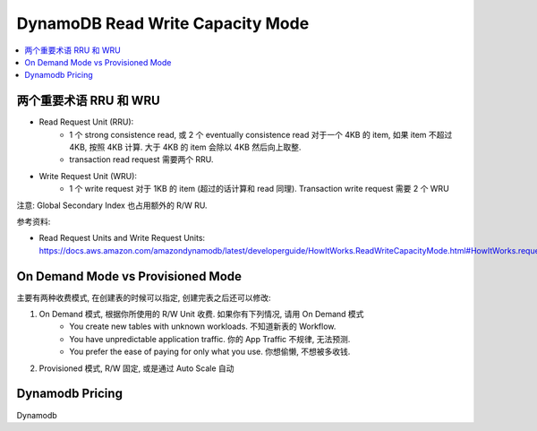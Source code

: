 DynamoDB Read Write Capacity Mode
==============================================================================

.. contents::
    :local:


两个重要术语 RRU 和 WRU
------------------------------------------------------------------------------

- Read Request Unit (RRU):
    - 1 个 strong consistence read, 或 2 个 eventually consistence read 对于一个 4KB 的 item, 如果 item 不超过 4KB, 按照 4KB 计算. 大于 4KB 的 item 会除以 4KB 然后向上取整.
    - transaction read request 需要两个 RRU.
- Write Request Unit (WRU):
    - 1 个 write request 对于 1KB 的 item (超过的话计算和 read 同理). Transaction write request 需要 2 个 WRU

注意: Global Secondary Index 也占用额外的 R/W RU.

参考资料:

- Read Request Units and Write Request Units: https://docs.aws.amazon.com/amazondynamodb/latest/developerguide/HowItWorks.ReadWriteCapacityMode.html#HowItWorks.requests


On Demand Mode vs Provisioned Mode
------------------------------------------------------------------------------

主要有两种收费模式, 在创建表的时候可以指定, 创建完表之后还可以修改:

1. On Demand 模式, 根据你所使用的 R/W Unit 收费. 如果你有下列情况, 请用 On Demand 模式
    - You create new tables with unknown workloads. 不知道新表的 Workflow.
    - You have unpredictable application traffic. 你的 App Traffic 不规律, 无法预测.
    - You prefer the ease of paying for only what you use. 你想偷懒, 不想被多收钱.
2. Provisioned 模式, R/W 固定, 或是通过 Auto Scale 自动


Dynamodb Pricing
------------------------------------------------------------------------------

Dynamodb

